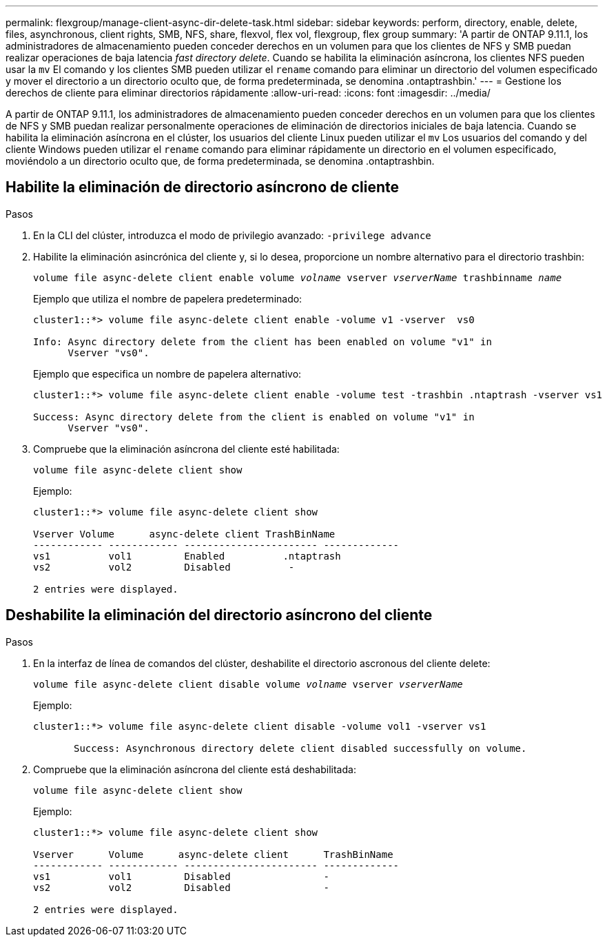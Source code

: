 ---
permalink: flexgroup/manage-client-async-dir-delete-task.html 
sidebar: sidebar 
keywords: perform, directory, enable, delete, files, asynchronous, client rights, SMB, NFS, share, flexvol, flex vol, flexgroup, flex group 
summary: 'A partir de ONTAP 9.11.1, los administradores de almacenamiento pueden conceder derechos en un volumen para que los clientes de NFS y SMB puedan realizar operaciones de baja latencia _fast directory delete_. Cuando se habilita la eliminación asíncrona, los clientes NFS pueden usar la `mv` El comando y los clientes SMB pueden utilizar el `rename` comando para eliminar un directorio del volumen especificado y mover el directorio a un directorio oculto que, de forma predeterminada, se denomina .ontaptrashbin.' 
---
= Gestione los derechos de cliente para eliminar directorios rápidamente
:allow-uri-read: 
:icons: font
:imagesdir: ../media/


[role="lead"]
A partir de ONTAP 9.11.1, los administradores de almacenamiento pueden conceder derechos en un volumen para que los clientes de NFS y SMB puedan realizar personalmente operaciones de eliminación de directorios iniciales de baja latencia. Cuando se habilita la eliminación asíncrona en el clúster, los usuarios del cliente Linux pueden utilizar el `mv` Los usuarios del comando y del cliente Windows pueden utilizar el `rename` comando para eliminar rápidamente un directorio en el volumen especificado, moviéndolo a un directorio oculto que, de forma predeterminada, se denomina .ontaptrashbin.



== Habilite la eliminación de directorio asíncrono de cliente

.Pasos
. En la CLI del clúster, introduzca el modo de privilegio avanzado: `-privilege advance`
. Habilite la eliminación asincrónica del cliente y, si lo desea, proporcione un nombre alternativo para el directorio trashbin:
+
`volume file async-delete client enable volume _volname_ vserver _vserverName_ trashbinname _name_`

+
Ejemplo que utiliza el nombre de papelera predeterminado:

+
[listing]
----
cluster1::*> volume file async-delete client enable -volume v1 -vserver  vs0

Info: Async directory delete from the client has been enabled on volume "v1" in
      Vserver "vs0".
----
+
Ejemplo que especifica un nombre de papelera alternativo:

+
[listing]
----
cluster1::*> volume file async-delete client enable -volume test -trashbin .ntaptrash -vserver vs1

Success: Async directory delete from the client is enabled on volume "v1" in
      Vserver "vs0".
----
. Compruebe que la eliminación asíncrona del cliente esté habilitada:
+
`volume file async-delete client show`

+
Ejemplo:

+
[listing]
----
cluster1::*> volume file async-delete client show

Vserver Volume      async-delete client TrashBinName
------------ ------------ ----------------------- -------------
vs1          vol1         Enabled          .ntaptrash
vs2          vol2         Disabled          -

2 entries were displayed.
----




== Deshabilite la eliminación del directorio asíncrono del cliente

.Pasos
. En la interfaz de línea de comandos del clúster, deshabilite el directorio ascronous del cliente delete:
+
`volume file async-delete client disable volume _volname_ vserver _vserverName_`

+
Ejemplo:

+
[listing]
----
cluster1::*> volume file async-delete client disable -volume vol1 -vserver vs1

       Success: Asynchronous directory delete client disabled successfully on volume.
----
. Compruebe que la eliminación asíncrona del cliente está deshabilitada:
+
`volume file async-delete client show`

+
Ejemplo:

+
[listing]
----
cluster1::*> volume file async-delete client show

Vserver      Volume      async-delete client      TrashBinName
------------ ------------ ----------------------- -------------
vs1          vol1         Disabled                -
vs2          vol2         Disabled                -

2 entries were displayed.
----

